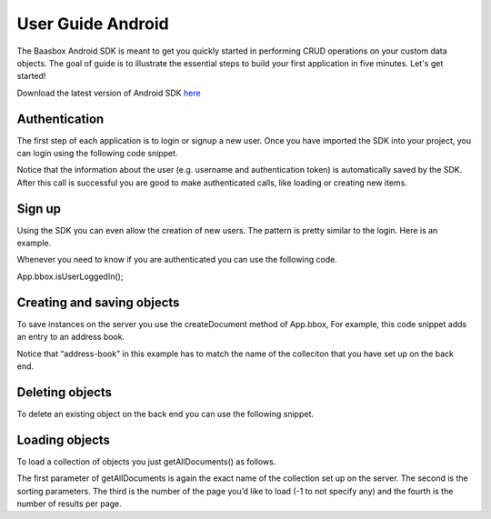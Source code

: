 User Guide Android
==================

The Baasbox Android SDK is meant to get you quickly started in
performing CRUD operations on your custom data objects. The goal of
guide is to illustrate the essential steps to build your first
application in five minutes. Let's get started!

Download the latest version of Android SDK
`here <http://www.baasbox.com/?wpdmact=process&did=MTAuaG90bGluaw==/>`_

Authentication
--------------

The first step of each application is to login or signup a new user.
Once you have imported the SDK into your project, you can login using
the following code snippet.

.. raw:: html

   <pre>
   LoginTask loginTask = new LoginTask();
   loginTask.execute(username, password);

   // Login task definition
   public class LoginTask extends AsyncTask<String, Void, BAASBoxResult<Void>> {
       
       @Override
       protected void onPreExecute() {
           // update UI if needed, e.g. disable login button
       }
       
       @Override
       protected BAASBoxResult<Void> doInBackground(String... params) {
           return App.bbox.login(params[0], params[1]);
       }

       @Override
       protected void onPostExecute(BAASBoxResult<Void> result) {
           // update UI if needed
           onLogin(result);
       }
   }
   </pre>

Notice that the information about the user (e.g. username and
authentication token) is automatically saved by the SDK. After this call
is successful you are good to make authenticated calls, like loading or
creating new items.

Sign up
-------

Using the SDK you can even allow the creation of new users. The pattern
is pretty similar to the login. Here is an example.

.. raw:: html

   <pre>
   SignupTask signupTask = new SignupTask();
           
   JSONObject user = new JSONObject();

   try {
       user.put("username", username);
       user.put("password", password);
   } catch (JSONException e) {
       throw new Error(e);
   }

   signupTask.execute(user);

   // SignupTask definition
   public class SignupTask extends AsyncTask<JSONObject, Void, BAASBoxResult<Void>> {
       
       @Override
       protected void onPreExecute() {
           //Update UI before execution
       }
       
       @Override
       protected BAASBoxResult<Void> doInBackground(JSONObject... params) {
           return App.bbox.signup(params[0]);
       }

       @Override
       protected void onPostExecute(BAASBoxResult<Void> result) {
           //Update UI after execution
       }
   }
   </pre>


Whenever you need to know if you are authenticated you can use the
following code.

App.bbox.isUserLoggedIn();

Creating and saving objects
---------------------------

To save instances on the server you use the createDocument method of
App.bbox, For example, this code snippet adds an entry to an address
book.

.. raw:: html

   <pre>
   AddTask addTask = new AddTask();
   addTask.execute(name, phone);

   // AddTask definition
   public class AddTask extends
           AsyncTask<String, Void, BAASBoxResult<JSONObject>> {

       @Override
       protected BAASBoxResult<JSONObject> doInBackground(String... params) {
           JSONObject person = new JSONObject();

           try {
               person.put("name", params[0]);
               person.put("phone", params[1]);
           } catch (JSONException e) {
               throw new Error(e);
           }

           return App.bbox.createDocument("address-book", person);
       }

       @Override
       protected void onPostExecute(BAASBoxResult<JSONObject> result) {
           // refresh UI to show newly added person
       }
   }
   </pre>

Notice that “address-book” in this example has to match the name of the
colleciton that you have set up on the back end.

Deleting objects
----------------

To delete an existing object on the back end you can use the following
snippet.

.. raw:: html

   <pre>
   // entry is a json object representing an entry in the address book
   adapter.remove(entry);
   new DeleteTask().execute(entry);

   // Delete task definition
   public class DeleteTask extends
           AsyncTask<JSONObject, Void, BAASBoxResult<Void>> {
       
       @Override
       protected BAASBoxResult<Void> doInBackground(JSONObject... params) {
           return App.bbox.deleteDocument("address-book", params[0].optString("id"));
       }
       
       @Override
       protected void onPostExecute(BAASBoxResult<Void> result) {
           onPersonDeleted(result);
       }
   }
   </pre>

Loading objects
---------------

To load a collection of objects you just getAllDocuments() as follows.

.. raw:: html

   <pre>
   LoadTask loadTask = new LoadTask();
   loadTask.execute();

   public class LoadTask extends
           AsyncTask<Void, Void, BAASBoxResult<JSONArray>> {

       @Override
       protected void onPreExecute() {
           // update UI before loading
       }

       @Override
       protected BAASBoxResult<JSONArray> doInBackground(Void... params) {
           return App.bbox.getAllDocuments("address-book", "name ASC", -1, -1);
       }

       @Override
       protected void onPostExecute(BAASBoxResult<JSONArray> result) {
           // update UI after loading
       }
   }
   </pre>

The first parameter of getAllDocuments is again the exact name of the
collection set up on the server. The second is the sorting parameters.
The third is the number of the page you’d like to load (-1 to not
specify any) and the fourth is the number of results per page.
